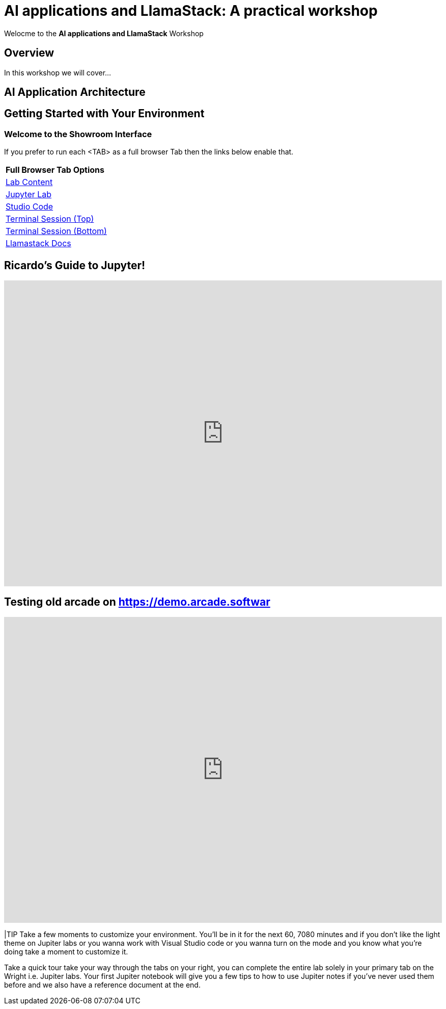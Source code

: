 = AI applications and LlamaStack: A practical workshop

Welocme to the **AI applications and LlamaStack** Workshop

== Overview

In this workshop we will cover...

== AI Application Architecture



[#getting_started]
== Getting Started with Your Environment

=== Welcome to the Showroom Interface

If you prefer to run each <TAB> as a full browser Tab then the links below enable that.
 
[Attributes]
|===
| **Full Browser Tab Options**
| link:https://{targethost}/showroom/modules/index.html[Lab Content^]
| link:https://{targethost}:9443[Jupyter Lab^]
| link:https://{targethost}:8443[Studio Code^]
| link:https://{targethost}/tty-top[Terminal Session (Top)^]
| link:https://{targethost}/tty-bottom[Terminal Session (Bottom)^]
| link:https://llama-stack.readthedocs.io/en/latest[Llamastack Docs^]
|===

== Ricardo's Guide to Jupyter!
++++
<iframe 
  src="https://demo.arcade.software/eF1CtDuuD4hKWspBmiYR?embed&embed_mobile=tab&embed_desktop=inline&show_copy_link=true"
  width="100%" 
  height="600px" 
  frameborder="0" 
  allowfullscreen
  muted>
</iframe>
++++

// <!--ARCADE EMBED START--><div style="position: relative; padding-bottom: calc(56.67989417989418% + 41px); height: 0; width: 100%;"><iframe src="https://demo.arcade.software/eF1CtDuuD4hKWspBmiYR?embed&embed_mobile=tab&embed_desktop=inline&show_copy_link=true" title="AI Workshop Setup with JupyterLab" frameborder="0" loading="lazy" webkitallowfullscreen mozallowfullscreen allowfullscreen allow="clipboard-write" style="position: absolute; top: 0; left: 0; width: 100%; height: 100%; color-scheme: light;" ></iframe></div><!--ARCADE EMBED END-->

== Testing old arcade on https://demo.arcade.softwar
++++
<iframe 
  src="https://demo.arcade.software/KdRIAFvQcVRiZaEkuQy3?embed&embed_mobile=tab&embed_desktop=inline&show_copy_link=true" 
  width="100%" 
  height="600px" 
  frameborder="0" 
  allowfullscreen
  muted>
</iframe>
++++



|TIP Take a few moments to customize your environment. You'll be in it for the next 60, 7080 minutes and if you don't like the light theme on Jupiter labs or you wanna work with Visual Studio code or you wanna turn on the mode and you know what you're doing take a moment to customize it.

Take a quick tour take your way through the tabs on your right, you can complete the entire lab solely in your primary tab on the Wright i.e. Jupiter labs. Your first Jupiter notebook will give you a few tips to how to use Jupiter notes if you've never used them before and we also have a reference document at the end.

